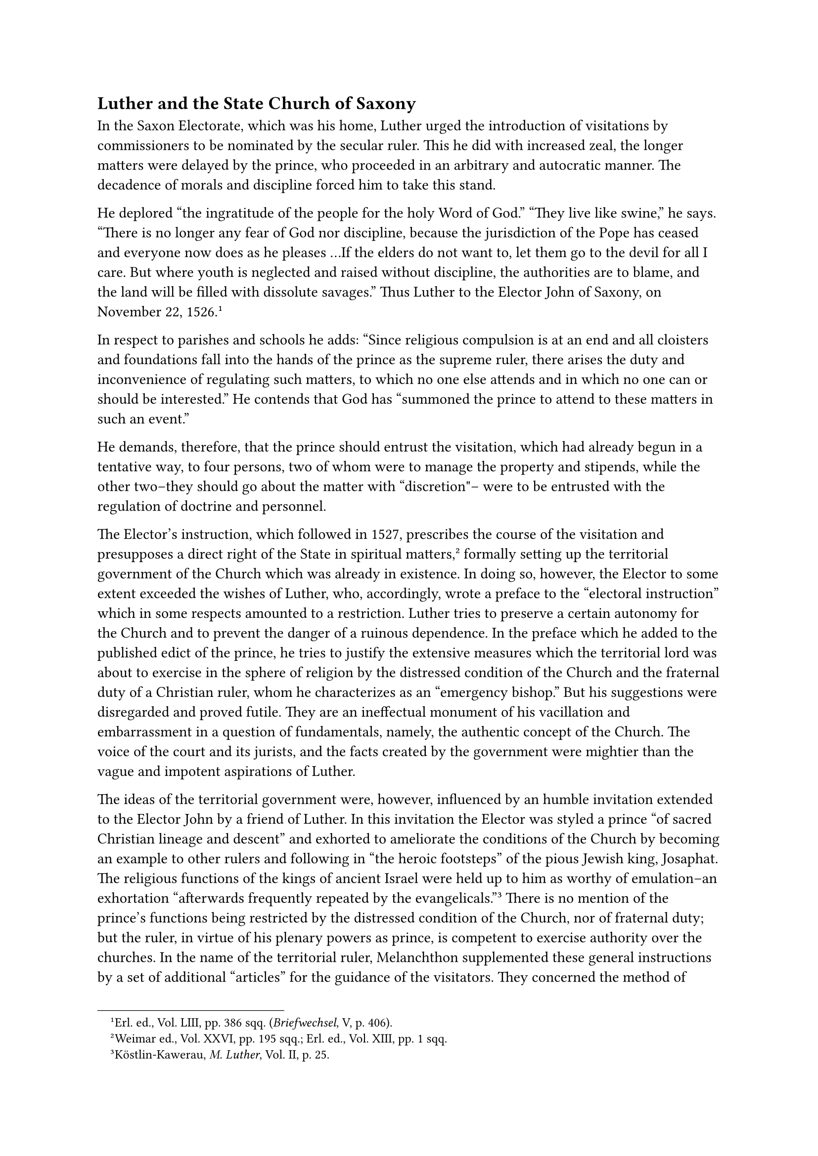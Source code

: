 == Luther and the State Church of Saxony
<luther-and-the-state-church-of-saxony>
In the Saxon Electorate, which was his home, Luther urged the
introduction of visitations by commissioners to be nominated by the
secular ruler. This he did with increased zeal, the longer matters were
delayed by the prince, who proceeded in an arbitrary and autocratic
manner. The decadence of morals and discipline forced him to take this
stand.

He deplored "the ingratitude of the people for the holy Word of God."
"They live like swine," he says. "There is no longer any fear of God nor
discipline, because the jurisdiction of the Pope has ceased and everyone
now does as he pleases …If the elders do not want to, let them go to the
devil for all I care. But where youth is neglected and raised without
discipline, the authorities are to blame, and the land will be filled
with dissolute savages." Thus Luther to the Elector John of Saxony, on
November 22, 1526.#footnote[Erl. ed., Vol. LIII, pp. 386 sqq.
(#emph[Briefwechsel];, V, p. 406).]

In respect to parishes and schools he adds: "Since religious compulsion
is at an end and all cloisters and foundations fall into the hands of
the prince as the supreme ruler, there arises the duty and inconvenience
of regulating such matters, to which no one else attends and in which no
one can or should be interested." He contends that God has "summoned the
prince to attend to these matters in such an event."

He demands, therefore, that the prince should entrust the visitation,
which had already begun in a tentative way, to four persons, two of whom
were to manage the property and stipends, while the other two–they
should go about the matter with "discretion"– were to be entrusted with
the regulation of doctrine and personnel.

The Elector’s instruction, which followed in 1527, prescribes the course
of the visitation and presupposes a direct right of the State in
spiritual matters,#footnote[Weimar ed., Vol. XXVI, pp. 195 sqq.; Erl.
ed., Vol. XIII, pp. 1 sqq.] formally setting up the territorial
government of the Church which was already in existence. In doing so,
however, the Elector to some extent exceeded the wishes of Luther, who,
accordingly, wrote a preface to the "electoral instruction" which in
some respects amounted to a restriction. Luther tries to preserve a
certain autonomy for the Church and to prevent the danger of a ruinous
dependence. In the preface which he added to the published edict of the
prince, he tries to justify the extensive measures which the territorial
lord was about to exercise in the sphere of religion by the distressed
condition of the Church and the fraternal duty of a Christian ruler,
whom he characterizes as an "emergency bishop." But his suggestions were
disregarded and proved futile. They are an ineffectual monument of his
vacillation and embarrassment in a question of fundamentals, namely, the
authentic concept of the Church. The voice of the court and its jurists,
and the facts created by the government were mightier than the vague and
impotent aspirations of Luther.

The ideas of the territorial government were, however, influenced by an
humble invitation extended to the Elector John by a friend of Luther. In
this invitation the Elector was styled a prince "of sacred Christian
lineage and descent" and exhorted to ameliorate the conditions of the
Church by becoming an example to other rulers and following in "the
heroic footsteps" of the pious Jewish king, Josaphat. The religious
functions of the kings of ancient Israel were held up to him as worthy
of emulation–an exhortation "afterwards frequently repeated by the
evangelicals."#footnote[Köstlin-Kawerau, #emph[M. Luther];, Vol. II, p.
25.] There is no mention of the prince’s functions being restricted by
the distressed condition of the Church, nor of fraternal duty; but the
ruler, in virtue of his plenary powers as prince, is competent to
exercise authority over the churches. In the name of the territorial
ruler, Melanchthon supplemented these general instructions by a set of
additional "articles" for the guidance of the visitators. They concerned
the method of teaching and set up a church discipline effective
throughout the country. These supplementary articles met with Luther’s
approval and, after having been examined and supplemented several times,
by order of the Elector, were formally promulgated.

Many individuals, both Lutherans and Catholics, were astonished at the
reactionary nature of these articles, which cautioned against a
declaration of the forgiveness of sins by faith alone, without previous
penance. The law which penalized sin was emphasized much more forcefully
than Luther had been wont to do. As a result, Luther had to hear the
objection: "We are crawling backwards again." Nevertheless, he stuck to
his approbation of the articles of visitation and remarked that they
determined everything in the simplest possible manner for the benefit of
the mob; the objections of the dissenters, he predicted, would soon
cease.#footnote[#emph[Ibid.];, p. 31.]

In 1528, he himself composed a set of "Instructions for the Visitators,"
which was introduced into the territory of Duke Henry of Saxony in 1538,
and into the bishopric of Naumburg in 1545. Having become quite
disillusioned in consequence of his experiences, Luther began to yield
considerably in the matter of law and penance. When his pupil, John
Agricola, raised strong objections to the proposed modifications, Luther
opposed him.

On account of doctrinal differences, Agricola, at Eisleben, vehemently
opposed Melanchthon, with whom he was at personal enmity. In general, he
combated penance and, in part, the rules of a devout life. A satire on
the Wittenberg theologians classified him as an Epicurean, "a
discriminating voluptuary who knows how to choose among pleasures." His
opposition to Luther at a subsequent period caused the latter serious
trouble in the so-called antinomian controversy. At the same time,
however, it gave him an occasion to recede to an even greater extent
from his original attitude toward law and penance. "The first official
act of the evangelical State Church (the announcement of the visitation)
thus became an occasion of strife, yea, of charges of heresy within the
most intimate circles of the reformatory theologians of
Wittenberg."#footnote[#emph[Ibid.];]

The protocols of the visitators show the existing conditions among the
people, their preachers and new pastors, in the years 1527 to 1529, and
later. It is not worth while to enter upon the melancholy details.
Luther’s summary complaint in a letter to Spalatin will suffice:
"Everywhere the congregations present a deplorable picture, since the
peasants neither learn, nor pray, nor do anything else but abuse their
freedom; they neither confess, nor go to communion, as if they had
completely cast off religion."#footnote[Middle of January(?), 1529;
#emph[Briefwechsel];, VII, p. 45.] He adds: "Just as they spurned the
papal system, so now they condemn ours." It is only fair to remark that
no such conditions existed under the papacy. The new gospel of liberty
and the Peasants’ War which sprung from it had brought a return to
barbarism. The vain excuse has recently been put forth that the
protocols of the Lutheran visitators exhibit a state of decadence which
"originated in the religious life of the Catholic
past."#footnote[Köstlin-Kawerau, #emph[M. Luther];, Vol. II, p. 40.]

Though, as we have seen, the Catholic ages had their shortcomings, it
was nevertheless to be expected that a thoroughgoing religious movement,
such as the Reformation claimed to be, should have produced a reform
precisely at its inception. Indeed it should have manifested decided
signs of the spiritual spring which Luther had persistently announced,
especially when, in his extravagant manner, he spoke of the breath of
God which would renew all things without violence.

An endeavor was made to increase the effectiveness of the visitations by
creating the permanent office of superintendent. It was another seal
affixed to the State Church. The office was established by the Elector
in his instructions governing visitations for 1527, and entrusted to the
pastors of the principal cities. It was their duty to supervise the
belief, teachings, and official functions of the clergy within their
respective jurisdictions and to report those who obstinately persisted
in error to the officials appointed by the prince, and through these to
the territorial lord. Where else was there authority that could inflict
punishment?

In order to fortify the new religious system still more, the German Mass
was introduced for Sundays, to be uniform throughout Electoral Saxony.
It was an arrangement suggested by the territorial lord. Luther had
elaborated a set of hymns with the assistance of John Walther, of the
castle of Torgau, which was submitted to the Elector towards the end of
1525. This Mass was prescribed for all the pastors in the articles of
visitation and was to be introduced with the least possible disturbance.
The article pertinent to this point cautiously says: "It is not
necessary to preach extensively to the laity about it." The deceptive
resemblance to the Latin Mass was retained.

In all these ordinances there was not one word relative to that assembly
of “genuine and freely confessing Christians’ which Luther had regarded
as desirable. The ideal was interred in consequence of the sad results
of the visitation. In lieu thereof, the new church was overrun by
unspiritual members, whom Luther calls "pagans," and developed more and
more into a compulsory organization. The Anabaptists and other fanatics
who rebelled against its doctrines, were severely penalized. Luther even
went so far as to demand the penalty of decapitation for such heretics
as were found guilty, not of insurrection against the State, but of a
fundamental deviation from his doctrine.#footnote[Grisar, #emph[Luther];,
Vol. VI, index s. v. "Intolerance" and "Heretics."]

Walter Kohler, a leading Protestant historian of the Reformation, writes
of the tendency resulting from the regulations governing the visitations
due to Luther’s intervention: "Capital punishment for heresy was
legitimized by the Lutheran authorities …Freedom of conscience and of
religion was out of the question with Luther." According to this writer,
there is no doubt that the trial of heretics by the Protestant churches
was introduced by Luther. When the preaching of the Word proved
ineffectual, he appealed to the secular authorities, with whom he was
closely allied.#footnote[For the resp. passages see Grisar,
#emph[Luther];, Vol. VI, p. 266.]

The Protestant scholar, P. Wappler, who has made a special study of the
Protestant proceedings against heretics, and also of the Anabaptist
movement, shows by a number of concrete cases how, shortly after the
inception of the visitations, Luther decided in favor of the execution
of heretics, especially on account of the teachings of the Anabaptists.
"The many executions," says Wappler, "of Anabaptists who are known not
to have been revolutionaries and who were put to death on the strength
of the declarations of the Wittenberg theologians, refute only too
plainly all attempts to deny the clear fact that Luther himself approved
of the death penalty against such as were merely
heretics."#footnote[#emph[Ibid.];, p. 267.]

The formula which Luther applied to representatives of the new heresies
was that they were to be remanded to "Master Hans," #emph[i.e.] handed
over to the executioner. At Rheinhardsbrunn, for example, six heretics
were simultaneously remanded to Master Hans towards the close of 1529
and the beginning of 1530, and were decapitated on January 18, 1530. Of
the inquisition of laymen which was provided for in the electoral
regulations of 1527, Wappler justly observes: "The principles of
evangelical freedom of belief and liberty of conscience, which Luther
had championed two years earlier, were most shamefully repudiated by
this lay inquisition;" and yet Luther said never a word in protest.

An impartial and critical Catholic historian, Dr. Nicholas Paulus, has
filled a whole volume with convincing evidence of the intolerance of the
leaders of the religious schism, particularly Luther and Melanchthon,
which went even so far as to recommend capital
punishment.#footnote[#emph[Protestantismus und Toleranz im 16.
Jahrbundert];, 1911.]

Whilst obstinate denial of the faith was to be avenged thus severely, –a
measure which, of course, it was impossible to carry out universally –an
attempt was made to penalize also gross violations of the moral law
within the religious communities. The lack of the Catholic ban was
perceptible. The object of the regulations governing visitations was to
discipline notorious sinners by a refusal of the Lord’s supper. Luther’s
first aim was to have obstinate sinners declared pagans in the eyes of
the congregation, after a futile warning in the presence of witnesses.
Later he decided in favor of greater severity by adopting a kind of
excommunication. Various efforts on the part of others to install elders
for the supervision of morals were condemned to fail of
ure.#footnote[Köstlin-Kawerau, #emph[M. Luther];, Vol. II, p. 47.] The
only measure that was finally retained was the office of beadle, who,
according to a phrase of Luther’s uttered in 1529, had to hale those to
church who despised the catechism, so that they might learn the Ten
Commandments, etc. Whoever scorned to learn the catechism, he said,
should be exiled by the civil authorities.#footnote[Grisar,
#emph[Luther];, Vol. V, pp. 484 sq.]
